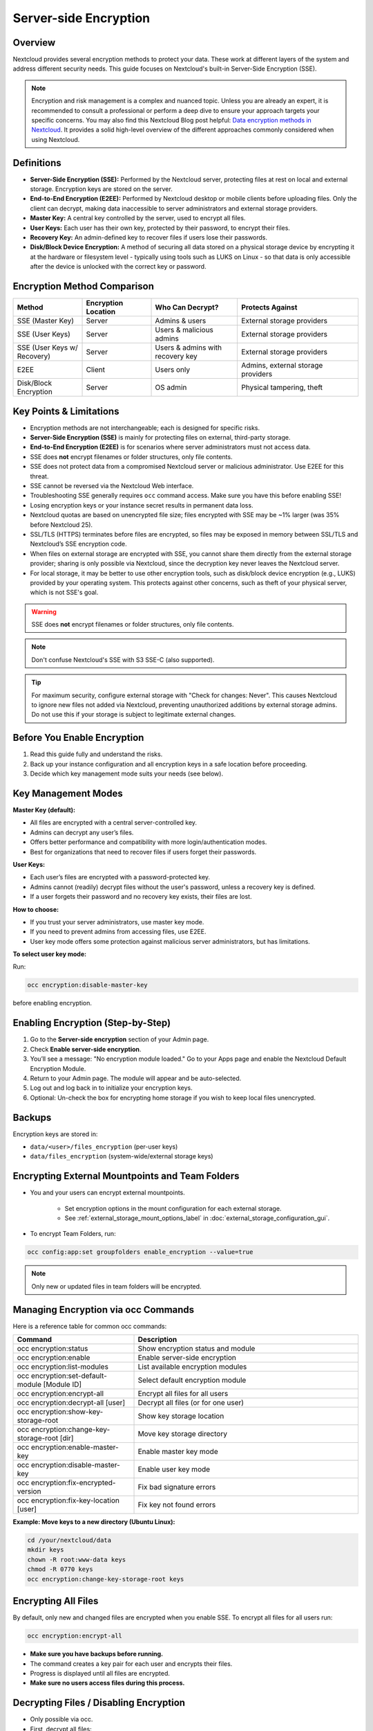 ======================
Server-side Encryption
======================

Overview
--------

Nextcloud provides several encryption methods to protect your data. These work at
different layers of the system and address different security needs. This guide
focuses on Nextcloud's built-in Server-Side Encryption (SSE).

.. note::
   Encryption and risk management is a complex and nuanced topic. Unless you are
   already an expert, it is recommended to consult a professional or perform a
   deep dive to ensure your approach targets your specific concerns.
   You may also find this Nextcloud Blog post helpful:
   `Data encryption methods in Nextcloud <https://nextcloud.com/blog/encryption-in-nextcloud/>`_.
   It provides a solid high-level overview of the different approaches commonly
   considered when using Nextcloud.

Definitions
-----------

- **Server-Side Encryption (SSE):** Performed by the Nextcloud server, protecting
  files at rest on local and external storage. Encryption keys are stored on the server.
- **End-to-End Encryption (E2EE):** Performed by Nextcloud desktop or mobile clients
  before uploading files. Only the client can decrypt, making data inaccessible to
  server administrators and external storage providers.
- **Master Key:** A central key controlled by the server, used to encrypt all files.
- **User Keys:** Each user has their own key, protected by their password, to encrypt
  their files.
- **Recovery Key:** An admin-defined key to recover files if users lose their passwords.
- **Disk/Block Device Encryption:** A method of securing all data stored on a physical 
  storage device by encrypting it at the hardware or filesystem level - typically using 
  tools such as LUKS on Linux - so that data is only accessible after the device is 
  unlocked with the correct key or password.

Encryption Method Comparison
----------------------------

.. list-table::
   :header-rows: 1
   :widths: 20 20 25 35

   * - Method
     - Encryption Location
     - Who Can Decrypt?
     - Protects Against
   * - SSE (Master Key)
     - Server
     - Admins & users
     - External storage providers
   * - SSE (User Keys)
     - Server
     - Users & malicious admins
     - External storage providers
   * - SSE (User Keys w/ Recovery)
     - Server
     - Users & admins with recovery key
     - External storage providers
   * - E2EE
     - Client
     - Users only
     - Admins, external storage providers
   * - Disk/Block Encryption
     - Server
     - OS admin
     - Physical tampering, theft

Key Points & Limitations
------------------------

- Encryption methods are not interchangeable; each is designed for specific risks.
- **Server-Side Encryption (SSE)** is mainly for protecting files on external, third-party storage.
- **End-to-End Encryption (E2EE)** is for scenarios where server administrators must not access data.
- SSE does **not** encrypt filenames or folder structures, only file contents.
- SSE does not protect data from a compromised Nextcloud server or malicious administrator.
  Use E2EE for this threat.
- SSE cannot be reversed via the Nextcloud Web interface.
- Troubleshooting SSE generally requires ``occ`` command access. Make sure you have
  this before enabling SSE!
- Losing encryption keys or your instance secret results in permanent data loss.
- Nextcloud quotas are based on unencrypted file size; files encrypted with SSE may be ~1% larger
  (was 35% before Nextcloud 25).
- SSL/TLS (HTTPS) terminates before files are encrypted, so files may be exposed in memory
  between SSL/TLS and Nextcloud’s SSE encryption code.
- When files on external storage are encrypted with SSE, you cannot share them directly
  from the external storage provider; sharing is only possible via Nextcloud, since the
  decryption key never leaves the Nextcloud server.
- For local storage, it may be better to use other encryption tools, such as disk/block device
  encryption (e.g., LUKS) provided by your operating system. This protects against other concerns,
  such as theft of your physical server, which is not SSE's goal.

.. warning::
   SSE does **not** encrypt filenames or folder structures, only file contents.

.. note::
   Don't confuse Nextcloud's SSE with S3 SSE-C (also supported).

.. versionchanged:: 9.0.0
   Nextcloud (since v9.0.0) supports Authenticated Encryption for all newly encrypted files.
   See https://hackerone.com/reports/108082 for technical details.

.. tip::
   For maximum security, configure external storage with "Check for changes: Never".
   This causes Nextcloud to ignore new files not added via Nextcloud, preventing unauthorized
   additions by external storage admins. Do not use this if your storage is subject to legitimate
   external changes.

Before You Enable Encryption
----------------------------

1. Read this guide fully and understand the risks.
2. Back up your instance configuration and all encryption keys in a safe location before proceeding.
3. Decide which key management mode suits your needs (see below).

Key Management Modes
--------------------

**Master Key (default):**

- All files are encrypted with a central server-controlled key.
- Admins can decrypt any user’s files.
- Offers better performance and compatibility with more login/authentication modes.
- Best for organizations that need to recover files if users forget their passwords.

**User Keys:**

- Each user’s files are encrypted with a password-protected key.
- Admins cannot (readily) decrypt files without the user's password, unless a recovery key is defined.
- If a user forgets their password and no recovery key exists, their files are lost.

**How to choose:**

- If you trust your server administrators, use master key mode.
- If you need to prevent admins from accessing files, use E2EE.
- User key mode offers some protection against malicious server administrators, but has limitations.

**To select user key mode:**  

Run:

.. code-block:: bash

   occ encryption:disable-master-key

before enabling encryption.


Enabling Encryption (Step-by-Step)
----------------------------------

1. Go to the **Server-side encryption** section of your Admin page.
2. Check **Enable server-side encryption**.
3. You’ll see a message: "No encryption module loaded."
   Go to your Apps page and enable the Nextcloud Default Encryption Module.
4. Return to your Admin page. The module will appear and be auto-selected.
5. Log out and log back in to initialize your encryption keys.
6. Optional: Un-check the box for encrypting home storage if you wish to keep local files unencrypted.

.. figure:: images/encryption3.png

.. figure:: images/encryption14.png

.. figure:: images/encryption15.png

Backups
-------

Encryption keys are stored in:

- ``data/<user>/files_encryption`` (per-user keys)
- ``data/files_encryption`` (system-wide/external storage keys)

Encrypting External Mountpoints and Team Folders
------------------------------------------------

- You and your users can encrypt external mountpoints.

   - Set encryption options in the mount configuration for each external storage.
   - See :ref:`external_storage_mount_options_label` in :doc:`external_storage_configuration_gui`.

- To encrypt Team Folders, run:

.. code-block:: bash

   occ config:app:set groupfolders enable_encryption --value=true

.. note::
   Only new or updated files in team folders will be encrypted.

Managing Encryption via occ Commands
------------------------------------

Here is a reference table for common occ commands:

.. list-table::
   :header-rows: 1
   :widths: 35 65

   * - Command
     - Description
   * - occ encryption:status
     - Show encryption status and module
   * - occ encryption:enable
     - Enable server-side encryption
   * - occ encryption:list-modules
     - List available encryption modules
   * - occ encryption:set-default-module [Module ID]
     - Select default encryption module
   * - occ encryption:encrypt-all
     - Encrypt all files for all users
   * - occ encryption:decrypt-all [user]
     - Decrypt all files (or for one user)
   * - occ encryption:show-key-storage-root
     - Show key storage location
   * - occ encryption:change-key-storage-root [dir]
     - Move key storage directory
   * - occ encryption:enable-master-key
     - Enable master key mode
   * - occ encryption:disable-master-key
     - Enable user key mode
   * - occ encryption:fix-encrypted-version
     - Fix bad signature errors
   * - occ encryption:fix-key-location [user]
     - Fix key not found errors

**Example: Move keys to a new directory (Ubuntu Linux):**

.. code-block:: bash

   cd /your/nextcloud/data
   mkdir keys
   chown -R root:www-data keys
   chmod -R 0770 keys
   occ encryption:change-key-storage-root keys

Encrypting All Files
--------------------

By default, only new and changed files are encrypted when you enable SSE.
To encrypt all files for all users run:

.. code-block:: bash

   occ encryption:encrypt-all

- **Make sure you have backups before running.**
- The command creates a key pair for each user and encrypts their files.
- Progress is displayed until all files are encrypted.
- **Make sure no users access files during this process.**

.. _occ_disable_encryption_label:

Decrypting Files / Disabling Encryption
---------------------------------------

- Only possible via occ.
- First, decrypt all files:

.. code-block:: bash

   occ encryption:decrypt-all

- **Make sure you have backups before running.**
- Server enters maintenance mode. If interrupted, rerun until complete.
- If some files remain encrypted, rerun the command after resolving issues.
- **Warning:** Disabling encryption without decrypting all files will cause unpredictable errors.

You can decrypt for individual users:

.. code-block:: bash

   occ encryption:decrypt-all <user-id>

Data Not Encrypted
-------------------

Only file contents is encrypted. The following are **not** encrypted:

.. list-table::
   :header-rows: 1

   * - Not Encrypted
   * - Filenames and folder structures
   * - Existing trash bin files
   * - Existing historical file versions
   * - Image thumbnails
   * - Image previews
   * - Full text search index
   * - Application data that isn't file-based (e.g., Deck, Tables)

User Keys: Sharing & Recovery
-----------------------------

**Sharing encrypted files:**

- After enabling user key mode, users must log out and log in to generate keys.
- Users who see "Encryption App is enabled but your keys are not initialized..." must log out and back in.
- Shared files may need to be re-shared after encryption is enabled.
    - For individual shares: un-share and re-share the file.
    - For group shares: share with any individuals who cannot access the share, then remove their individual shares.

.. figure:: images/encryption9.png

**Enabling file recovery keys:**

- If you lose your Nextcloud password, you lose access to your encrypted files.
- If a user loses their password, their files are unrecoverable unless a recovery key is enabled.
- To enable recovery, go to Encryption in Admin page and set a recovery key password.
- Users must enable password recovery in their Personal settings for the Recovery Key to work.
- For users who have enabled password recovery, admins can reset passwords and recover files using the Recovery Key.

.. figure:: images/encryption10.png
.. figure:: images/encryption7.png
.. figure:: images/encryption8.png
.. figure:: images/encryption12.png

LDAP and External User Backends
-------------------------------

- If using LDAP/Samba and changing passwords on the backend, users will need both their old and new passwords on next login.
- If recovery key is enabled, admins can reset the password via Nextcloud and notify users.

Troubleshooting
---------------

- **Invalid private key for encryption app:**
  See `GitHub Issue #8546 <https://github.com/nextcloud/server/issues/8546>`_ and
  `workaround <https://github.com/nextcloud/server/issues/8546#issuecomment-514139714>`_.

Further Reading
---------------

- `How Nextcloud uses encryption to protect your data <https://nextcloud.com/blog/encryption-in-nextcloud/>`_
- `Technical impact of Authenticated Encryption <https://hackerone.com/reports/108082>`_
- `Nextcloud SSE Implementation Details <encryption_details.html>`_
- `Nextcloud Encryption (SSE & E2EE) Recovery Tools <https://github.com/nextcloud/encryption-recovery-tools>`_
- `Nextcloud E2EE Server API App (required for E2EE usage) <https://github.com/nextcloud/end_to_end_encryption/>`_

